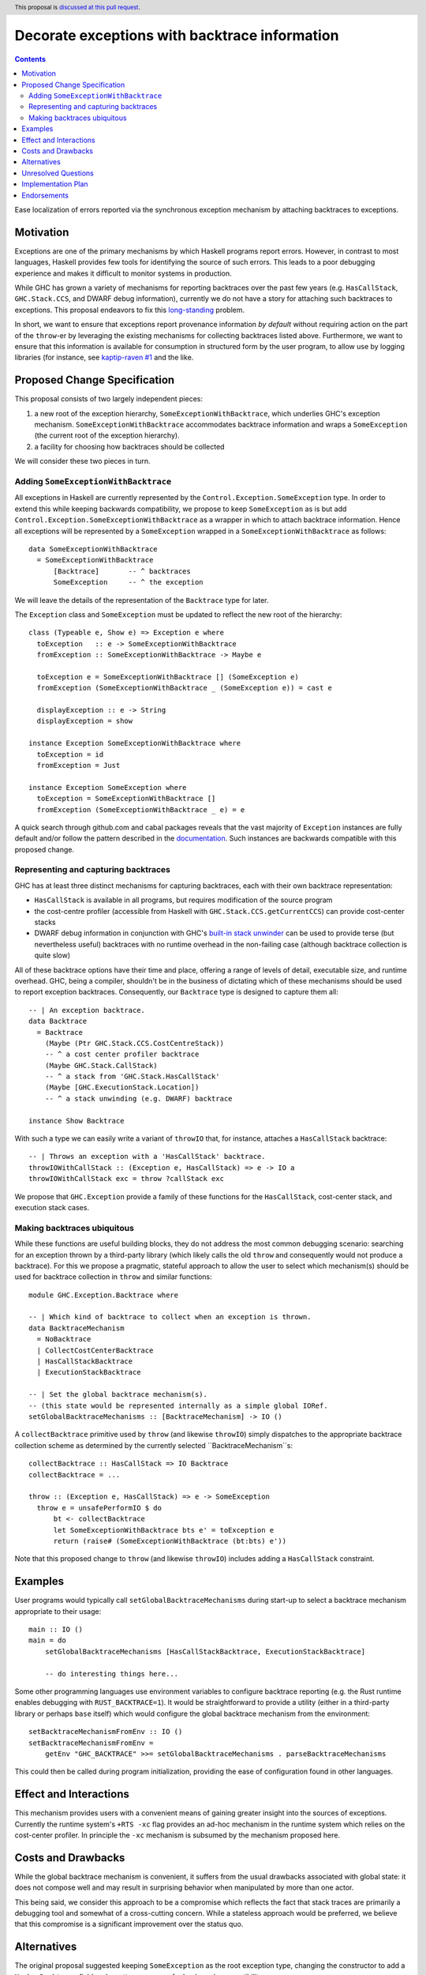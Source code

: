 Decorate exceptions with backtrace information
==============================================

.. author:: Ben Gamari
.. date-accepted::
.. ticket-url:: https://gitlab.haskell.org/ghc/ghc/issues/18159
.. implemented:: https://gitlab.haskell.org/ghc/ghc/-/merge_requests/3236
.. highlight:: haskell
.. header:: This proposal is `discussed at this pull request <https://github.com/ghc-proposals/ghc-proposals/pull/330>`_.
.. contents::

Ease localization of errors reported via the synchronous exception mechanism
by attaching backtraces to exceptions.


Motivation
----------
Exceptions are one of the primary mechanisms by which Haskell programs report
errors. However, in contrast to most languages, Haskell provides few tools for
identifying the source of such errors. This leads to a poor debugging experience
and makes it difficult to monitor systems in production.

While GHC has grown a variety of mechanisms for reporting backtraces over the
past few years (e.g. ``HasCallStack``, ``GHC.Stack.CCS``, and DWARF debug
information), currently we do not have a story for attaching such backtraces to
exceptions. This proposal endeavors to fix this `long-standing
<https://www.youtube.com/watch?v=J0c4L-AURDQ>`_ problem.

In short, we want to ensure that exceptions report provenance information *by
default* without requiring action on the part of the ``throw``-er by leveraging
the existing mechanisms for collecting backtraces listed above. Furthermore, we
want to ensure that this information is available for consumption in structured
form by the user program, to allow use by logging libraries (for instance, see
`kaptip-raven #1
<https://github.com/cachix/katip-raven/issues/1#issuecomment-625389463>`_ and
the like.

Proposed Change Specification
-----------------------------

This proposal consists of two largely independent pieces:

1. a new root of the exception hierarchy, ``SomeExceptionWithBacktrace``, which
   underlies GHC's exception mechanism. ``SomeExceptionWithBacktrace``
   accommodates backtrace information and wraps a ``SomeException`` (the current
   root of the exception hierarchy).
2. a facility for choosing how backtraces should be collected

We will consider these two pieces in turn.

Adding ``SomeExceptionWithBacktrace``
~~~~~~~~~~~~~~~~~~~~~~~~~~~~~~~~~~~~~

All exceptions in Haskell are currently represented by the
``Control.Exception.SomeException`` type. In order to extend this while keeping
backwards compatibility, we propose to keep ``SomeException`` as is but add
``Control.Exception.SomeExceptionWithBacktrace`` as a wrapper in which to attach
backtrace information. Hence all exceptions will be represented by a
``SomeException`` wrapped in a ``SomeExceptionWithBacktrace`` as follows: ::

    data SomeExceptionWithBacktrace
      = SomeExceptionWithBacktrace
          [Backtrace]       -- ^ backtraces
          SomeException     -- ^ the exception

We will leave the details of the representation of the ``Backtrace`` type for
later.

The ``Exception`` class and ``SomeException`` must be updated to reflect the new
root of the hierarchy: ::

    class (Typeable e, Show e) => Exception e where
      toException   :: e -> SomeExceptionWithBacktrace
      fromException :: SomeExceptionWithBacktrace -> Maybe e

      toException e = SomeExceptionWithBacktrace [] (SomeException e)
      fromException (SomeExceptionWithBacktrace _ (SomeException e)) = cast e

      displayException :: e -> String
      displayException = show

    instance Exception SomeExceptionWithBacktrace where
      toException = id
      fromException = Just

    instance Exception SomeException where
      toException = SomeExceptionWithBacktrace []
      fromException (SomeExceptionWithBacktrace _ e) = e

A quick search through github.com and cabal packages reveals that the vast
majority of ``Exception`` instances are fully default and/or follow the pattern
described in the `documentation
<https://hackage.haskell.org/package/base-4.12.0.0/docs/Control-Exception.html#t:Exception>`_.
Such instances are backwards compatible with this proposed change.

Representing and capturing backtraces
~~~~~~~~~~~~~~~~~~~~~~~~~~~~~~~~~~~~~

GHC has at least three distinct mechanisms for capturing backtraces, each with
their own backtrace representation:

* ``HasCallStack`` is available in all programs, but requires modification of
  the source program
* the cost-centre profiler (accessible from Haskell with
  ``GHC.Stack.CCS.getCurrentCCS``) can provide cost-center stacks
* DWARF debug information in conjunction with GHC's `built-in stack unwinder
  <https://www.haskell.org/ghc/blog/20200405-dwarf-3.html>`_ can be used
  to provide terse (but nevertheless useful) backtraces with no runtime
  overhead in the non-failing case (although backtrace collection is quite
  slow)

All of these backtrace options have their time and place, offering a range of
levels of detail, executable size, and runtime overhead. GHC, being a compiler,
shouldn't be in the business of dictating which of these mechanisms should be
used to report exception backtraces.  Consequently, our ``Backtrace`` type is
designed to capture them all: ::

    -- | An exception backtrace.
    data Backtrace
      = Backtrace
        (Maybe (Ptr GHC.Stack.CCS.CostCentreStack))
        -- ^ a cost center profiler backtrace
        (Maybe GHC.Stack.CallStack)
        -- ^ a stack from 'GHC.Stack.HasCallStack'
        (Maybe [GHC.ExecutionStack.Location])
        -- ^ a stack unwinding (e.g. DWARF) backtrace

    instance Show Backtrace

With such a type we can easily write a variant of ``throwIO`` that, for
instance, attaches a ``HasCallStack`` backtrace: ::

    -- | Throws an exception with a 'HasCallStack' backtrace.
    throwIOWithCallStack :: (Exception e, HasCallStack) => e -> IO a
    throwIOWithCallStack exc = throw ?callStack exc

We propose that ``GHC.Exception`` provide a family of these functions for
the ``HasCallStack``, cost-center stack, and execution stack cases.

Making backtraces ubiquitous
~~~~~~~~~~~~~~~~~~~~~~~~~~~~

While these functions are useful building blocks, they do not
address the most common debugging scenario: searching for an exception
thrown by a third-party library (which likely calls the old ``throw`` and
consequently would not produce a backtrace). For this we propose a pragmatic,
stateful approach to allow the user to select which mechanism(s) should be used
for backtrace collection in ``throw`` and similar functions: ::

    module GHC.Exception.Backtrace where

    -- | Which kind of backtrace to collect when an exception is thrown.
    data BacktraceMechanism
      = NoBacktrace
      | CollectCostCenterBacktrace
      | HasCallStackBacktrace
      | ExecutionStackBacktrace

    -- | Set the global backtrace mechanism(s).
    -- (this state would be represented internally as a simple global IORef.
    setGlobalBacktraceMechanisms :: [BacktraceMechanism] -> IO ()

A ``collectBacktrace`` primitive used by ``throw`` (and likewise ``throwIO``)
simply dispatches to the appropriate backtrace collection scheme as determined
by the currently selected ``BacktraceMechanism``s: ::

    collectBacktrace :: HasCallStack => IO Backtrace
    collectBacktrace = ...

    throw :: (Exception e, HasCallStack) => e -> SomeException
      throw e = unsafePerformIO $ do
          bt <- collectBacktrace
          let SomeExceptionWithBacktrace bts e' = toException e
          return (raise# (SomeExceptionWithBacktrace (bt:bts) e'))

Note that this proposed change to ``throw`` (and likewise ``throwIO``) includes
adding a ``HasCallStack`` constraint.

Examples
--------

User programs would typically call ``setGlobalBacktraceMechanisms`` during
start-up to select a backtrace mechanism appropriate to their usage: ::

    main :: IO ()
    main = do
        setGlobalBacktraceMechanisms [HasCallStackBacktrace, ExecutionStackBacktrace]

        -- do interesting things here...

Some other programming languages use environment variables to configure
backtrace reporting (e.g. the Rust runtime enables debugging with
``RUST_BACKTRACE=1``). It would be straightforward to provide a utility (either
in a third-party library or perhaps ``base`` itself) which would configure the
global backtrace mechanism from the environment: ::

    setBacktraceMechanismFromEnv :: IO ()
    setBacktraceMechanismFromEnv =
        getEnv "GHC_BACKTRACE" >>= setGlobalBacktraceMechanisms . parseBacktraceMechanisms

This could then be called during program initialization, providing the ease of
configuration found in other languages.


Effect and Interactions
-----------------------

This mechanism provides users with a convenient means of gaining greater
insight into the sources of exceptions. Currently the runtime system's ``+RTS
-xc`` flag provides an ad-hoc mechanism in the runtime system which relies on the
cost-center profiler. In principle the ``-xc`` mechanism is subsumed by the
mechanism proposed here.


Costs and Drawbacks
-------------------

While the global backtrace mechanism is convenient, it suffers from the usual
drawbacks associated with global state: it does not compose well and may result
in surprising behavior when manipulated by more than one actor.

This being said, we consider this approach to be a compromise which reflects
the fact that stack traces are primarily a debugging tool and somewhat of a
cross-cutting concern. While a stateless approach would be preferred, we
believe that this compromise is a significant improvement over the status quo.

Alternatives
------------

The original proposal suggested keeping ``SomeException`` as the root exception
type, changing the constructor to add a ``Maybe Backtrace`` field and a pattern
synonym for backwards compatibility: ::

    data SomeException where
      SomeExceptionWithLocation
        :: forall e. Exception e
        => Maybe Backtrace   -- ^ backtrace, if available
        -> e                 -- ^ the exception
        -> SomeException

    pattern SomeException e <- SomeExceptionWithLocation _ e
      where
        SomeException e = mkSomeExceptionWithLocation e

The problem with this is that the pattern match completeness checker does not
play well with pattern synonyms. Additionally, it may introduce a ``MonadFail``
constraint where one did not exits before. For example, the following would no
longer type check due to the lack of a ``MonadFail m`` constraint: ::

    f :: Monad m => SomeException -> m ()
    f someException = do
      SomeException e <- pure someException   -- Pattern synonym is assumed fallible
      ...

In addition to the runtime-configurable ``setGlobalBacktraceMechanisms``
mechanism described above, GHC could gain support for setting the backtrace
mechanism at compile-time via a compiler flag (this would essentially come down
to GHC emitting a call to ``setGlobalBacktraceMechanisms`` in its start-up
code).

Alternatively, the community might rather choose one of the backtrace
mechanisms discussed above and use this mechanism exclusively in exception
backtraces. However, we suspect that a single mechanism won't be sufficient:

* there have been `previous efforts <https://gitlab.haskell.org/ghc/ghc/issues/17040>`_ to add ``HasCallStack``
  constraints to all partial functions in ``base``. While we believe that this is
  a worthwhile complementary goal, we don't believe that ``HasCallStack`` alone
  can address the full scope of the problem due to its invasive nature.
* likewise, the cost center profiler can provide descriptive backtraces but is
  widely regarded as being impractical for use in production environments due
  to its performance overhead.
* native stack unwinding approaches offer stacktraces that are necessarily
  approximate (due to tail calls) and can be harder to interpret but have no
  runtime overhead in the non-failing case.

Yet another design would be to relegate handling and reporting of backtraces
completely to the runtime system. This would avoid the thorny design questions
surrounding adding ``SomeExceptionWithBacktrace`` but we would lose out on many of
the benefits of offering structured backtraces to the user.


Unresolved Questions
--------------------

Rather than collecting backtraces on ``throw`` functions, the backtrace can be collected on construction of the
``SomeExceptionWithBacktrace``. Currently nearly all exception values are constructed via the
``toException`` method of the ``Exception`` typeclass. However, the type of
this method lacks a ``HasCallStack`` constraint, meaning that ``HasCallStack``
backtraces will be largely useless. There are at least two ways of addressing
this issue:

* Add a ``HasCallStack`` constraint to ``toException``, incurring potentially
  unnecessary runtime cost and changing the type of a fairly widely used
  function (albeit in a backwards compatible way)

* Teach the ``throw`` functions to add a backtrace to the exception
  returned by ``toException`` if one is not present. That is what the current
  proposal suggests.

The resulting backtraces may be different depending on where they were
collected. Is there some advantage to collecting on construction rather than on
throw?


Implementation Plan
-------------------
@bgamari has a branch in progress which sketches an implementation.

Endorsements
-------------

* @domenkozar has indicated that the problem addressed by this proposal poses a
  significant challenge for his work in production and that the approach
  presented here would be an improvement over the status quo.
